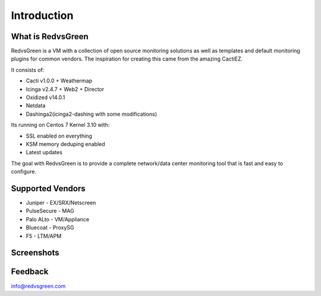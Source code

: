 Introduction
============

What is RedvsGreen
----------

RedvsGreen is a VM with a collection of open source monitoring solutions as well as templates and default monitoring plugins for common vendors. 
The inspiration for creating this came from the amazing CactiEZ.

It consists of:

* Cacti v1.0.0 + Weathermap
* Icinga v2.4.7 + Web2 + Director
* Oxidized v14.0.1
* Netdata
* Dashinga2(icinga2-dashing with some modifications)

Its running on Centos 7 Kernel 3.10 with:

* SSL enabled on everything
* KSM memory deduping enabled
* Latest updates

The goal with RedvsGreen is to provide a complete network/data center monitoring tool that is fast and easy to configure.

Supported Vendors
----------

* Juniper - EX/SRX/Netscreen
* PulseSecure - MAG
* Palo ALto - VM/Appliance
* Bluecoat - ProxySG
* F5 - LTM/APM

Screenshots
--------

.. image:: ../../images/menu.png

.. image:: ../../images/dashinga2.png

Feedback
--------

info@redvsgreen.com
